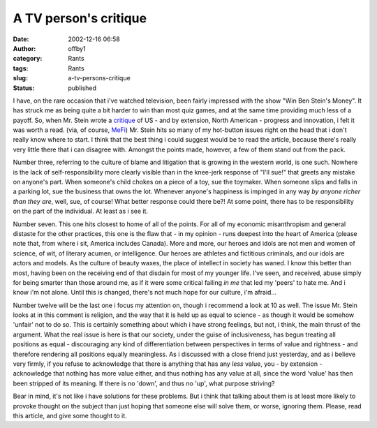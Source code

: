 A TV person's critique
######################
:date: 2002-12-16 06:58
:author: offby1
:category: Rants
:tags: Rants
:slug: a-tv-persons-critique
:status: published

I have, on the rare occasion that i've watched television, been fairly
impressed with the show "Win Ben Stein's Money". It has struck me as
being quite a bit harder to win than most quiz games, and at the same
time providing much less of a payoff. So, when Mr. Stein wrote a
`critique <http://www.forbes.com/free_forbes/2002/1223/225.html>`__ of
US - and by extension, North American - progress and innovation, i felt
it was worth a read. (via, of course,
`MeFi <http://www.metafilter.com/comments.mefi/22325>`__) Mr. Stein hits
so many of my hot-button issues right on the head that i don't really
know where to start. I think that the best thing i could suggest would
be to read the article, because there's really very little there that i
can disagree with. Amongst the points made, however, a few of them stand
out from the pack.

Number three, referring to the culture of blame and litigation that is
growing in the western world, is one such. Nowhere is the lack of
self-responsibility more clearly visible than in the knee-jerk response
of "I'll sue!" that greets any mistake on anyone's part. When someone's
child chokes on a piece of a toy, sue the toymaker. When someone slips
and falls in a parking lot, sue the business that owns the lot. Whenever
anyone's happiness is impinged in any way *by anyone richer than they
are*, well, sue, of course! What better response could there be?! At
some point, there has to be responsibility on the part of the
individual. At least as i see it.

Number seven. This one hits closest to home of all of the points. For
all of my economic misanthropism and general distaste for the other
practices, this one is the flaw that - in my opinion - runs deepest into
the heart of America (please note that, from where i sit, America
includes Canada). More and more, our heroes and idols are not men and
women of science, of wit, of literary acumen, or intelligence. Our
heroes are athletes and fictitious criminals, and our idols are actors
and models. As the culture of beauty waxes, the place of intellect in
society has waned. I know this better than most, having been on the
receiving end of that disdain for most of my younger life. I've seen,
and received, abuse simply for being smarter than those around me, as if
it were some critical failing *in me* that led my 'peers' to hate me.
And i know i'm not alone. Until this is changed, there's not much hope
for our culture, i'm afraid...

Number twelve will be the last one i focus my attention on, though i
recommend a look at 10 as well. The issue Mr. Stein looks at in this
comment is religion, and the way that it is held up as equal to science
- as though it would be somehow 'unfair' not to do so. This is certainly
something about which i have strong feelings, but not, i think, the main
thrust of the argument. What the real issue is here is that our society,
under the guise of inclusiveness, has begun treating all positions as
equal - discouraging any kind of differentiation between perspectives in
terms of value and rightness - and therefore rendering all positions
equally meaningless. As i discussed with a close friend just yesterday,
and as i believe very firmly, if you refuse to acknowledge that there is
anything that has any *less* value, you - by extension - acknowledge
that nothing has more value either, and thus nothing has any value at
all, since the word 'value' has then been stripped of its meaning. If
there is no 'down', and thus no 'up', what purpose striving?

Bear in mind, it's not like i have solutions for these problems. But i
think that talking about them is at least more likely to provoke thought
on the subject than just hoping that someone else will solve them, or
worse, ignoring them. Please, read this article, and give some thought
to it.
